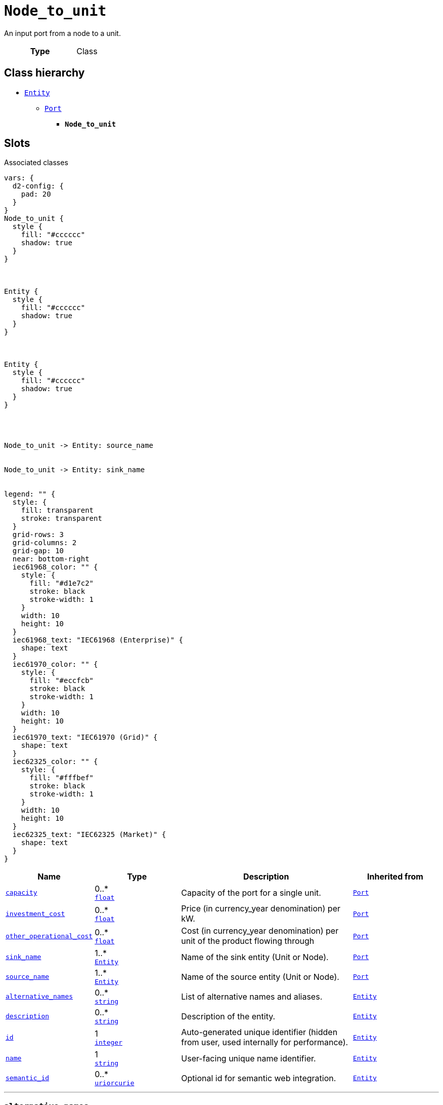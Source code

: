 = `Node_to_unit`
:toclevels: 4


+++An input port from a node to a unit.+++


[cols="h,3",width=65%]
|===
| Type
| Class




|===

== Class hierarchy
* xref::class/Entity.adoc[`Entity`]
** xref::class/Port.adoc[`Port`]
*** *`Node_to_unit`*


== Slots



.Associated classes
[d2,svg,theme=4]
----
vars: {
  d2-config: {
    pad: 20
  }
}
Node_to_unit {
  style {
    fill: "#cccccc"
    shadow: true
  }
}



Entity {
  style {
    fill: "#cccccc"
    shadow: true
  }
}



Entity {
  style {
    fill: "#cccccc"
    shadow: true
  }
}




Node_to_unit -> Entity: source_name


Node_to_unit -> Entity: sink_name


legend: "" {
  style: {
    fill: transparent
    stroke: transparent
  }
  grid-rows: 3
  grid-columns: 2
  grid-gap: 10
  near: bottom-right
  iec61968_color: "" {
    style: {
      fill: "#d1e7c2"
      stroke: black
      stroke-width: 1
    }
    width: 10
    height: 10
  }
  iec61968_text: "IEC61968 (Enterprise)" {
    shape: text
  }
  iec61970_color: "" {
    style: {
      fill: "#eccfcb"
      stroke: black
      stroke-width: 1
    }
    width: 10
    height: 10
  }
  iec61970_text: "IEC61970 (Grid)" {
    shape: text
  }
  iec62325_color: "" {
    style: {
      fill: "#fffbef"
      stroke: black
      stroke-width: 1
    }
    width: 10
    height: 10
  }
  iec62325_text: "IEC62325 (Market)" {
    shape: text
  }
}
----


[cols="1,1,2,1",width=100%]
|===
| Name | Type | Description | Inherited from

| <<capacity,`capacity`>>
//| [[slots_table.capacity]]<<capacity,`capacity`>>
| 0..* +
https://w3id.org/linkml/Float[`float`]
| +++Capacity of the port for a single unit.+++
| xref::class/Port.adoc[`Port`]

| <<investment_cost,`investment_cost`>>
//| [[slots_table.investment_cost]]<<investment_cost,`investment_cost`>>
| 0..* +
https://w3id.org/linkml/Float[`float`]
| +++Price (in currency_year denomination) per kW.+++
| xref::class/Port.adoc[`Port`]

| <<other_operational_cost,`other_operational_cost`>>
//| [[slots_table.other_operational_cost]]<<other_operational_cost,`other_operational_cost`>>
| 0..* +
https://w3id.org/linkml/Float[`float`]
| +++Cost (in currency_year denomination) per unit of the product flowing through+++
| xref::class/Port.adoc[`Port`]

| <<sink_name,`sink_name`>>
//| [[slots_table.sink_name]]<<sink_name,`sink_name`>>
| 1..* +
xref::class/Entity.adoc[`Entity`]
| +++Name of the sink entity (Unit or Node).+++
| xref::class/Port.adoc[`Port`]

| <<source_name,`source_name`>>
//| [[slots_table.source_name]]<<source_name,`source_name`>>
| 1..* +
xref::class/Entity.adoc[`Entity`]
| +++Name of the source entity (Unit or Node).+++
| xref::class/Port.adoc[`Port`]

| <<alternative_names,`alternative_names`>>
//| [[slots_table.alternative_names]]<<alternative_names,`alternative_names`>>
| 0..* +
https://w3id.org/linkml/String[`string`]
| +++List of alternative names and aliases.+++
| xref::class/Entity.adoc[`Entity`]

| <<description,`description`>>
//| [[slots_table.description]]<<description,`description`>>
| 0..* +
https://w3id.org/linkml/String[`string`]
| +++Description of the entity.+++
| xref::class/Entity.adoc[`Entity`]

| <<id,`id`>>
//| [[slots_table.id]]<<id,`id`>>
| 1 +
https://w3id.org/linkml/Integer[`integer`]
| +++Auto-generated unique identifier (hidden from user, used internally for performance).+++
| xref::class/Entity.adoc[`Entity`]

| <<name,`name`>>
//| [[slots_table.name]]<<name,`name`>>
| 1 +
https://w3id.org/linkml/String[`string`]
| +++User-facing unique name identifier.+++
| xref::class/Entity.adoc[`Entity`]

| <<semantic_id,`semantic_id`>>
//| [[slots_table.semantic_id]]<<semantic_id,`semantic_id`>>
| 0..* +
https://w3id.org/linkml/Uriorcurie[`uriorcurie`]
| +++Optional id for semantic web integration.+++
| xref::class/Entity.adoc[`Entity`]
|===

'''


//[discrete]
[#alternative_names]
=== `alternative_names`
+++List of alternative names and aliases.+++


[cols="h,4",width=65%]
|===
| URI
| _n/a_
| Cardinality
| 0..*
| Type
| https://w3id.org/linkml/String[`string`]

| Inherited from
| xref::class/Entity.adoc[`Entity`]


|===

////
[.text-left]
--
<<slots_table.alternative_names,&#10548;>>
--
////


//[discrete]
[#capacity]
=== `capacity`
+++Capacity of the port for a single unit.+++


[cols="h,4",width=65%]
|===
| URI
| _n/a_
| Cardinality
| 0..*
| Type
| https://w3id.org/linkml/Float[`float`]

| Inherited from
| xref::class/Port.adoc[`Port`]


|===

////
[.text-left]
--
<<slots_table.capacity,&#10548;>>
--
////


//[discrete]
[#description]
=== `description`
+++Description of the entity.+++


[cols="h,4",width=65%]
|===
| URI
| _n/a_
| Cardinality
| 0..*
| Type
| https://w3id.org/linkml/String[`string`]

| Inherited from
| xref::class/Entity.adoc[`Entity`]


|===

////
[.text-left]
--
<<slots_table.description,&#10548;>>
--
////


//[discrete]
[#id]
=== `id`
+++Auto-generated unique identifier (hidden from user, used internally for performance).+++


[cols="h,4",width=65%]
|===
| URI
| _n/a_
| Cardinality
| 1
| Type
| https://w3id.org/linkml/Integer[`integer`]

| Inherited from
| xref::class/Entity.adoc[`Entity`]


|===

////
[.text-left]
--
<<slots_table.id,&#10548;>>
--
////


//[discrete]
[#investment_cost]
=== `investment_cost`
+++Price (in currency_year denomination) per kW.+++


[cols="h,4",width=65%]
|===
| URI
| _n/a_
| Cardinality
| 0..*
| Type
| https://w3id.org/linkml/Float[`float`]

| Inherited from
| xref::class/Port.adoc[`Port`]


|===

////
[.text-left]
--
<<slots_table.investment_cost,&#10548;>>
--
////


//[discrete]
[#name]
=== `name`
+++User-facing unique name identifier.+++


[cols="h,4",width=65%]
|===
| URI
| _n/a_
| Cardinality
| 1
| Type
| https://w3id.org/linkml/String[`string`]

| Inherited from
| xref::class/Entity.adoc[`Entity`]


|===

////
[.text-left]
--
<<slots_table.name,&#10548;>>
--
////


//[discrete]
[#other_operational_cost]
=== `other_operational_cost`
+++Cost (in currency_year denomination) per unit of the product flowing through+++


[cols="h,4",width=65%]
|===
| URI
| _n/a_
| Cardinality
| 0..*
| Type
| https://w3id.org/linkml/Float[`float`]

| Inherited from
| xref::class/Port.adoc[`Port`]


|===

////
[.text-left]
--
<<slots_table.other_operational_cost,&#10548;>>
--
////


//[discrete]
[#semantic_id]
=== `semantic_id`
+++Optional id for semantic web integration.+++


[cols="h,4",width=65%]
|===
| URI
| _n/a_
| Cardinality
| 0..*
| Type
| https://w3id.org/linkml/Uriorcurie[`uriorcurie`]

| Inherited from
| xref::class/Entity.adoc[`Entity`]


|===

////
[.text-left]
--
<<slots_table.semantic_id,&#10548;>>
--
////


//[discrete]
[#sink_name]
=== `sink_name`
+++Name of the sink entity (Unit or Node).+++


[cols="h,4",width=65%]
|===
| URI
| _n/a_
| Cardinality
| 1..*
| Type
| xref::class/Entity.adoc[`Entity`]

| Inherited from
| xref::class/Port.adoc[`Port`]


|===

////
[.text-left]
--
<<slots_table.sink_name,&#10548;>>
--
////


//[discrete]
[#source_name]
=== `source_name`
+++Name of the source entity (Unit or Node).+++


[cols="h,4",width=65%]
|===
| URI
| _n/a_
| Cardinality
| 1..*
| Type
| xref::class/Entity.adoc[`Entity`]

| Inherited from
| xref::class/Port.adoc[`Port`]


|===

////
[.text-left]
--
<<slots_table.source_name,&#10548;>>
--
////





== Used by


[cols="1,1",width=65%]
|===
| Source class | Slot name



| xref::class/Database.adoc[`Database`] | xref::class/Database.adoc#node_to_unit[`node_to_unit`]


|===

